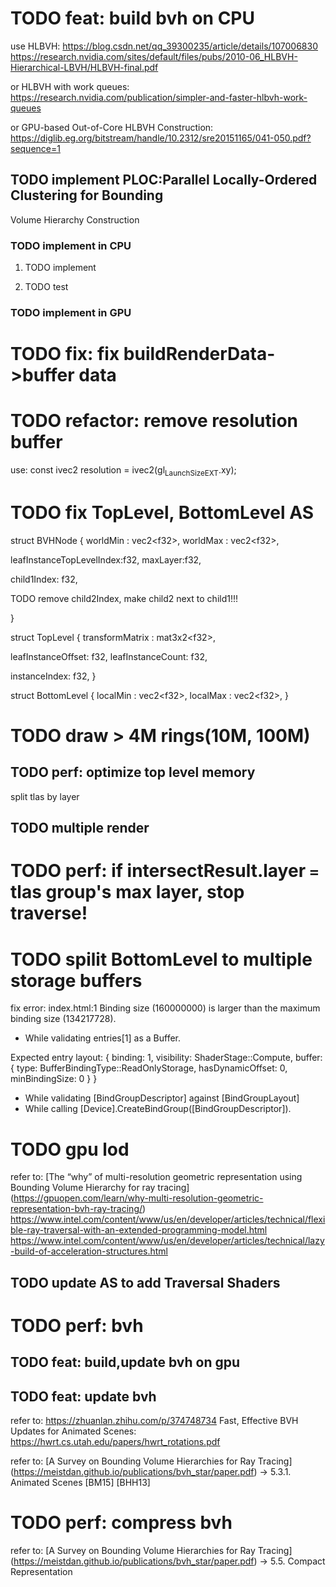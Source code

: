 * TODO feat: build bvh on CPU

use HLBVH:
https://blog.csdn.net/qq_39300235/article/details/107006830
https://research.nvidia.com/sites/default/files/pubs/2010-06_HLBVH-Hierarchical-LBVH/HLBVH-final.pdf

or HLBVH with work queues:
https://research.nvidia.com/publication/simpler-and-faster-hlbvh-work-queues

or GPU-based Out-of-Core HLBVH Construction: https://diglib.eg.org/bitstream/handle/10.2312/sre20151165/041-050.pdf?sequence=1




# MergeTree

** TODO implement PLOC:Parallel Locally-Ordered Clustering for Bounding
Volume Hierarchy Construction

*** TODO implement in CPU

**** TODO implement


**** TODO test


*** TODO implement in GPU




* TODO fix: fix buildRenderData->buffer data


* TODO refactor: remove resolution buffer
use: 
const ivec2 resolution = ivec2(gl_LaunchSizeEXT.xy);


* TODO fix TopLevel, BottomLevel AS

struct BVHNode {
  worldMin : vec2<f32>,
  worldMax : vec2<f32>,

#   transformMatrix : mat3x2<f32>,
  
leafInstanceTopLevelIndex:f32,
maxLayer:f32,

	child1Index: f32,

	TODO remove child2Index, make child2 next to child1!!!
	# child2Index: f32


}


struct TopLevel {
  transformMatrix : mat3x2<f32>,
  
	leafInstanceOffset: f32,
	leafInstanceCount: f32,

instanceIndex: f32,
}


struct BottomLevel {
  localMin : vec2<f32>,
  localMax : vec2<f32>,
}

* TODO draw > 4M rings(10M, 100M)

** TODO perf: optimize top level memory

split tlas by layer


** TODO multiple render


* TODO perf: if intersectResult.layer === tlas group's max layer, stop traverse!





* TODO spilit BottomLevel to multiple storage buffers


fix error:
index.html:1 Binding size (160000000) is larger than the maximum binding size (134217728).
 - While validating entries[1] as a Buffer.
Expected entry layout: { binding: 1, visibility: ShaderStage::Compute, buffer: { type: BufferBindingType::ReadOnlyStorage, hasDynamicOffset: 0, minBindingSize: 0 } }
 - While validating [BindGroupDescriptor] against [BindGroupLayout]
 - While calling [Device].CreateBindGroup([BindGroupDescriptor]).





* TODO gpu lod

refer to:
[The “why” of multi-resolution geometric representation using Bounding Volume Hierarchy for ray tracing](https://gpuopen.com/learn/why-multi-resolution-geometric-representation-bvh-ray-tracing/)
https://www.intel.com/content/www/us/en/developer/articles/technical/flexible-ray-traversal-with-an-extended-programming-model.html
https://www.intel.com/content/www/us/en/developer/articles/technical/lazy-build-of-acceleration-structures.html



** TODO update AS to add Traversal Shaders









* TODO perf: bvh


** TODO feat: build,update bvh on gpu

** TODO feat: update bvh

refer to:
https://zhuanlan.zhihu.com/p/374748734
Fast, Effective BVH Updates for Animated Scenes: https://hwrt.cs.utah.edu/papers/hwrt_rotations.pdf


refer to:
[A Survey on Bounding Volume Hierarchies for Ray Tracing](https://meistdan.github.io/publications/bvh_star/paper.pdf) -> 5.3.1. Animated Scenes
  [BM15]
  [BHH13]





* TODO perf: compress bvh

refer to:
[A Survey on Bounding Volume Hierarchies for Ray Tracing](https://meistdan.github.io/publications/bvh_star/paper.pdf) -> 5.5. Compact Representation